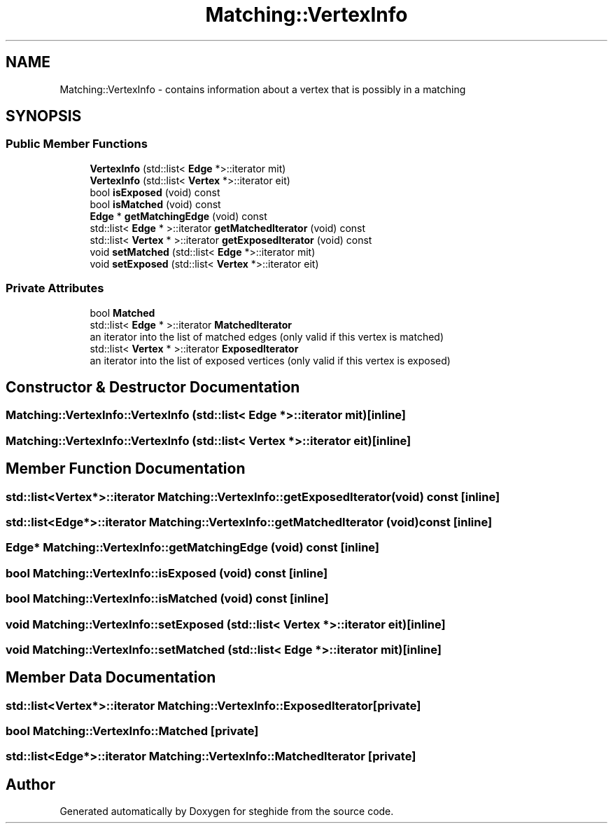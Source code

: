 .TH "Matching::VertexInfo" 3 "Thu Aug 17 2017" "Version 0.5.1" "steghide" \" -*- nroff -*-
.ad l
.nh
.SH NAME
Matching::VertexInfo \- contains information about a vertex that is possibly in a matching  

.SH SYNOPSIS
.br
.PP
.SS "Public Member Functions"

.in +1c
.ti -1c
.RI "\fBVertexInfo\fP (std::list< \fBEdge\fP *>::iterator mit)"
.br
.ti -1c
.RI "\fBVertexInfo\fP (std::list< \fBVertex\fP *>::iterator eit)"
.br
.ti -1c
.RI "bool \fBisExposed\fP (void) const"
.br
.ti -1c
.RI "bool \fBisMatched\fP (void) const"
.br
.ti -1c
.RI "\fBEdge\fP * \fBgetMatchingEdge\fP (void) const"
.br
.ti -1c
.RI "std::list< \fBEdge\fP * >::iterator \fBgetMatchedIterator\fP (void) const"
.br
.ti -1c
.RI "std::list< \fBVertex\fP * >::iterator \fBgetExposedIterator\fP (void) const"
.br
.ti -1c
.RI "void \fBsetMatched\fP (std::list< \fBEdge\fP *>::iterator mit)"
.br
.ti -1c
.RI "void \fBsetExposed\fP (std::list< \fBVertex\fP *>::iterator eit)"
.br
.in -1c
.SS "Private Attributes"

.in +1c
.ti -1c
.RI "bool \fBMatched\fP"
.br
.ti -1c
.RI "std::list< \fBEdge\fP * >::iterator \fBMatchedIterator\fP"
.br
.RI "an iterator into the list of matched edges (only valid if this vertex is matched) "
.ti -1c
.RI "std::list< \fBVertex\fP * >::iterator \fBExposedIterator\fP"
.br
.RI "an iterator into the list of exposed vertices (only valid if this vertex is exposed) "
.in -1c
.SH "Constructor & Destructor Documentation"
.PP 
.SS "Matching::VertexInfo::VertexInfo (std::list< \fBEdge\fP *>::iterator mit)\fC [inline]\fP"

.SS "Matching::VertexInfo::VertexInfo (std::list< \fBVertex\fP *>::iterator eit)\fC [inline]\fP"

.SH "Member Function Documentation"
.PP 
.SS "std::list<\fBVertex\fP*>::iterator Matching::VertexInfo::getExposedIterator (void) const\fC [inline]\fP"

.SS "std::list<\fBEdge\fP*>::iterator Matching::VertexInfo::getMatchedIterator (void) const\fC [inline]\fP"

.SS "\fBEdge\fP* Matching::VertexInfo::getMatchingEdge (void) const\fC [inline]\fP"

.SS "bool Matching::VertexInfo::isExposed (void) const\fC [inline]\fP"

.SS "bool Matching::VertexInfo::isMatched (void) const\fC [inline]\fP"

.SS "void Matching::VertexInfo::setExposed (std::list< \fBVertex\fP *>::iterator eit)\fC [inline]\fP"

.SS "void Matching::VertexInfo::setMatched (std::list< \fBEdge\fP *>::iterator mit)\fC [inline]\fP"

.SH "Member Data Documentation"
.PP 
.SS "std::list<\fBVertex\fP*>::iterator Matching::VertexInfo::ExposedIterator\fC [private]\fP"

.SS "bool Matching::VertexInfo::Matched\fC [private]\fP"

.SS "std::list<\fBEdge\fP*>::iterator Matching::VertexInfo::MatchedIterator\fC [private]\fP"


.SH "Author"
.PP 
Generated automatically by Doxygen for steghide from the source code\&.
